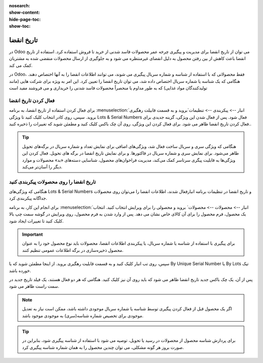 :nosearch:
:show-content:
:hide-page-toc:
:show-toc:

===============================================
تاریخ انقضا
===============================================

در Odoo می توان از تاریخ انقضا برای مدیریت و پیگیری چرخه عمر محصولات فاسد شدنی از خرید تا فروش استفاده کرد. استفاده از تاریخ انقضا باعث کاهش از بین رفتن محصول به دلیل انقضای غیرمنتظره می شود و به جلوگیری از ارسال محصولات منقضی شده به مشتریان کمک می کند.

در Odoo، فقط محصولاتی که با استفاده از شناسه و شماره سریال پیگیری می شوند، می توانند اطلاعات انقضا را به آنها اختصاص دهند. هنگامی که یک شناسه یا شماره سریال اختصاص داده شد، می توان تاریخ انقضا را تعیین کرد. این امر به ویژه برای شرکت هایی (مانند تولیدکنندگان مواد غذایی) که به طور مداوم یا منحصراً محصولات فاسد شدنی را خریداری و می فروشند مفید است


.. seealso::
   - :doc:`use lots to manage groups of products`
   - :doc:`use serial numbers to track products`


فعال کردن تاریخ انقضا
---------------------------------
برای فعال کردن استفاده از تاریخ انقضا، به برنامه  :menuselection:`انبار --> پیکربندی --> تنظیمات`بروید و به قسمت قابیلت رهگیری بروید. سپس، روی کادر انتخاب کلیک کنید تا ویژگی Lots & Serial Numbers فعال شود.
پس از فعال شدن این ویژگی، گزینه جدیدی برای فعال کردن تاریخ انقضا ظاهر می شود. برای فعال کردن این ویژگی، روی آن چک باکس کلیک کنید و مطمئن شوید که تغییرات را ذخیره کنید..

.. image:: ./img/producttracking/t66.jpg
    :alt: انبار
    :align: center


.. tip::
    هنگامی که ویژگی سری و سریال ساخت فعال شد، ویژگی‌های اضافی برای نمایش تعداد و شماره سریال در برگه‌های تحویل ظاهر می‌شود. برای نمایش سری و شماره سریال در فاکتورها. و برای نمایش تاریخ انقضا در برگه های تحویل. فعال کردن این ویژگی‌ها به قابلیت پیگری سرتاسر کمک می‌کند، مدیریت فراخوان‌های محصول، شناسایی دسته‌های «بد» محصولات و موارد دیگر را آسان‌تر می‌کند.


تاریخ انقضا را روی محصولات پیکربندی کنید
----------------------------------------------------------------------
هنگامی که ویژگی‌های Lots & Serial Numbers و تاریخ انقضا در تنظیمات برنامه انبارفعال شدند، اطلاعات انقضا را می‌توان روی محصولات جداگانه پیکربندی کرد.

برای انجام این کار، به برنامه :menuselection:`انبار --> محصولات --> محصولات` بروید و محصولی را برای ویرایش انتخاب کنید. انتخاب یک محصول، فرم محصول را برای آن کالای خاص نشان می دهد. پس از وارد شدن به فرم محصول، روی ویرایش در گوشه سمت چپ بالا کلیک کنید تا تغییرات ایجاد شود.


.. important::
    برای پیگیری با استفاده از شناسه یا شماره سریال، یا پیکربندی اطلاعات انقضا، محصولات باید نوع محصول خود را به عنوان محصول ذخیره‌سازی در برگه اطلاعات عمومی تنظیم کنند.


سپس، روی تب انبار کلیک کنید و به قسمت قابلیت رهگیری بروید. از اینجا مطمئن شوید که یا By Unique Serial Number یا By Lots تیک خورده باشد.

پس از آن، یک چک باکس جدید تاریخ انقضا ظاهر می شود که باید روی آن نیز کلیک کنید. هنگامی که هر دو فعال هستند، یک فیلد تاریخ جدید در سمت راست ظاهر می شود.

.. note::
    اگر یک محصول قبل از فعال کردن پیگیری توسط شناسه یا شماره سریال موجودی داشته باشد، ممکن است نیاز به تعدیل موجودی برای تخصیص شماره شناسه(سری) به موجودی موجود باشد.


.. tip::
    برای پردازش شناسه محصول از محصولات در رسید یا تحویل، توصیه می شود با استفاده از شناسه پیگیری شود، بنابراین در صورت بروز هر گونه مشکلی، می توان چندین محصول را به همان شماره شناسه پیگیری کرد.


.. image:: ./img/producttracking/t67.jpg
    :alt: انبار
    :align: center